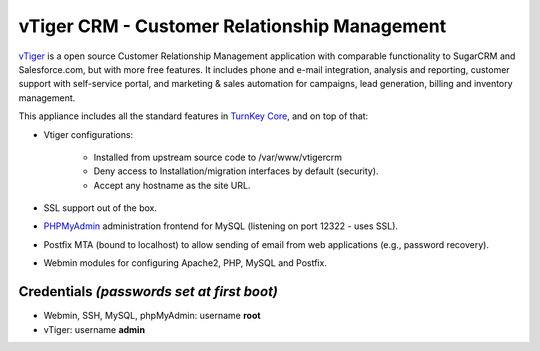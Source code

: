 vTiger CRM - Customer Relationship Management
=============================================

`vTiger`_ is a open source Customer Relationship Management application
with comparable functionality to SugarCRM and Salesforce.com, but with
more free features. It includes phone and e-mail integration, analysis
and reporting, customer support with self-service portal, and marketing
& sales automation for campaigns, lead generation, billing and inventory
management.

This appliance includes all the standard features in `TurnKey Core`_,
and on top of that:

- Vtiger configurations:
   
   - Installed from upstream source code to /var/www/vtigercrm
   - Deny access to Installation/migration interfaces by default
     (security).
   - Accept any hostname as the site URL.

- SSL support out of the box.
- `PHPMyAdmin`_ administration frontend for MySQL (listening on port
  12322 - uses SSL).
- Postfix MTA (bound to localhost) to allow sending of email from web
  applications (e.g., password recovery).
- Webmin modules for configuring Apache2, PHP, MySQL and Postfix.

Credentials *(passwords set at first boot)*
-------------------------------------------

-  Webmin, SSH, MySQL, phpMyAdmin: username **root**
-  vTiger: username **admin**


.. _vTiger: http://www.vtiger.com/
.. _TurnKey Core: http://www.turnkeylinux.org/core
.. _PHPMyAdmin: http://www.phpmyadmin.net/
